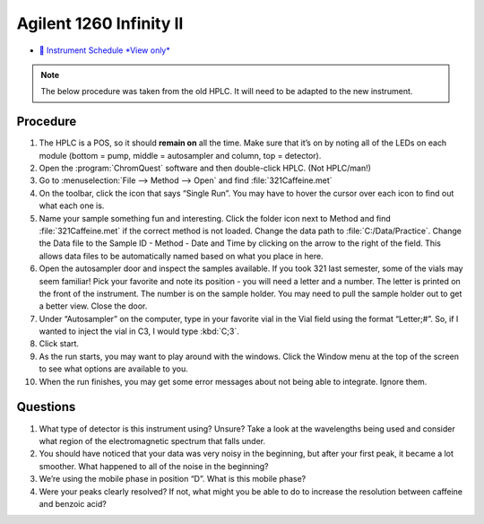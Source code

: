 Agilent 1260 Infinity II
========================

-  `📅 Instrument Schedule *View
   only* <https://instrumentschedule.com/fom/viewonly?eid=2340&p=u4RC8i6Qhx>`__

.. note::

   The below procedure was taken from the old HPLC. It will need to be adapted
   to the new instrument.

Procedure
~~~~~~~~~

1.  The HPLC is a POS, so it should **remain on** all the time. Make
    sure that it’s on by noting all of the LEDs on each module (bottom =
    pump, middle = autosampler and column, top = detector).
2.  Open the :program:`ChromQuest` software and then double-click HPLC. (Not
    HPLC/man!)
3.  Go to :menuselection:`File --> Method --> Open` and find :file:`321Caffeine.met`
4.  On the toolbar, click the icon that says “Single Run”. You may have
    to hover the cursor over each icon to find out what each one is.
5.  Name your sample something fun and interesting. Click the folder
    icon next to Method and find :file:`321Caffeine.met` if the correct method
    is not loaded. Change the data path to :file:`C:/Data/Practice`. Change
    the Data file to the Sample ID - Method - Date and Time by clicking
    on the arrow to the right of the field. This allows data files to be
    automatically named based on what you place in here.
6.  Open the autosampler door and inspect the samples available. If you
    took 321 last semester, some of the vials may seem familiar! Pick
    your favorite and note its position - you will need a letter and a
    number. The letter is printed on the front of the instrument. The
    number is on the sample holder. You may need to pull the sample
    holder out to get a better view. Close the door.
7.  Under “Autosampler” on the computer, type in your favorite vial in
    the Vial field using the format “Letter;#”. So, if I wanted to
    inject the vial in C3, I would type :kbd:`C;3`.
8.  Click start.
9.  As the run starts, you may want to play around with the windows.
    Click the Window menu at the top of the screen to see what options
    are available to you.
10. When the run finishes, you may get some error messages about not
    being able to integrate. Ignore them.

Questions
~~~~~~~~~

1. What type of detector is this instrument using? Unsure? Take a look
   at the wavelengths being used and consider what region of the
   electromagnetic spectrum that falls under.
2. You should have noticed that your data was very noisy in the
   beginning, but after your first peak, it became a lot smoother. What
   happened to all of the noise in the beginning?
3. We’re using the mobile phase in position “D”. What is this mobile
   phase?
4. Were your peaks clearly resolved? If not, what might you be able to
   do to increase the resolution between caffeine and benzoic acid?
